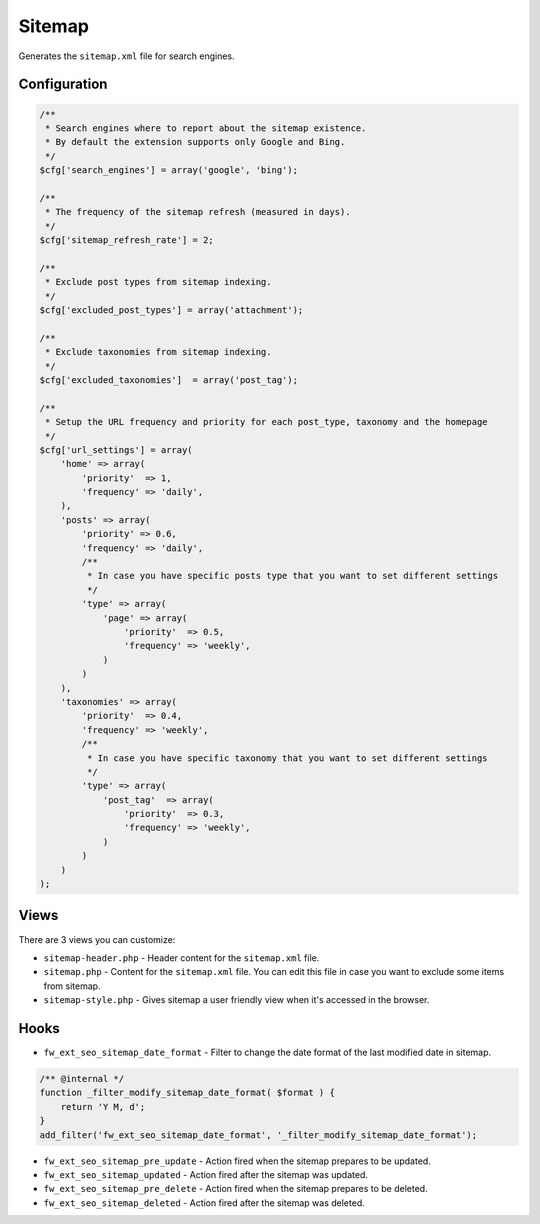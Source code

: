 Sitemap
=======

Generates the ``sitemap.xml`` file for search engines.

Configuration
-------------

.. code-block:: php

    /**
     * Search engines where to report about the sitemap existence.
     * By default the extension supports only Google and Bing.
     */
    $cfg['search_engines'] = array('google', 'bing');

    /**
     * The frequency of the sitemap refresh (measured in days).
     */
    $cfg['sitemap_refresh_rate'] = 2;

    /**
     * Exclude post types from sitemap indexing.
     */
    $cfg['excluded_post_types'] = array('attachment');

    /**
     * Exclude taxonomies from sitemap indexing.
     */
    $cfg['excluded_taxonomies']  = array('post_tag');

    /**
     * Setup the URL frequency and priority for each post_type, taxonomy and the homepage
     */
    $cfg['url_settings'] = array(
        'home' => array(
            'priority'  => 1,
            'frequency' => 'daily',
        ),
        'posts' => array(
            'priority' => 0.6,
            'frequency' => 'daily',
            /**
             * In case you have specific posts type that you want to set different settings
             */
            'type' => array(
                'page' => array(
                    'priority'  => 0.5,
                    'frequency' => 'weekly',
                )
            )
        ),
        'taxonomies' => array(
            'priority'  => 0.4,
            'frequency' => 'weekly',
            /**
             * In case you have specific taxonomy that you want to set different settings
             */
            'type' => array(
                'post_tag'  => array(
                    'priority'  => 0.3,
                    'frequency' => 'weekly',
                )
            )
        )
    );

Views
-----

There are 3 views you can customize:

* ``sitemap-header.php`` - Header content for the ``sitemap.xml`` file.
* ``sitemap.php`` - Content for the ``sitemap.xml`` file. You can edit this file in case you want to exclude some items from sitemap.
* ``sitemap-style.php`` - Gives sitemap a user friendly view when it's accessed in the browser.

Hooks
-----

* ``fw_ext_seo_sitemap_date_format`` - Filter to change the date format of the last modified date in sitemap.

.. code-block:: php

    /** @internal */
    function _filter_modify_sitemap_date_format( $format ) {
        return 'Y M, d';
    }
    add_filter('fw_ext_seo_sitemap_date_format', '_filter_modify_sitemap_date_format');


* ``fw_ext_seo_sitemap_pre_update`` - Action fired when the sitemap prepares to be updated.
* ``fw_ext_seo_sitemap_updated`` - Action fired after the sitemap was updated.
* ``fw_ext_seo_sitemap_pre_delete`` - Action fired when the sitemap prepares to be deleted.
* ``fw_ext_seo_sitemap_deleted`` - Action fired after the sitemap was deleted.
